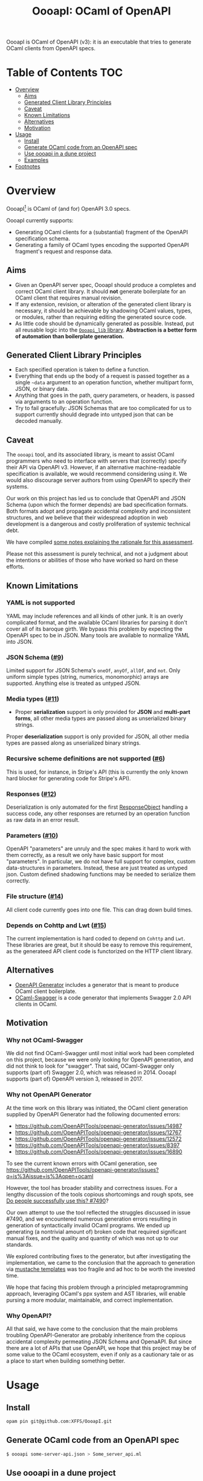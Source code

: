 #+title: OooapI: OCaml of OpenAPI

OooapI is OCaml of OpenAPI (v3): it is an executable that tries to generate
OCaml clients from OpenAPI specs.

* Table of Contents :TOC:
- [[#overview][Overview]]
  - [[#aims][Aims]]
  - [[#generated-client-library-principles][Generated Client Library Principles]]
  - [[#caveat][Caveat]]
  - [[#known-limitations][Known Limitations]]
  - [[#alternatives][Alternatives]]
  - [[#motivation][Motivation]]
- [[#usage][Usage]]
  - [[#install][Install]]
  - [[#generate-ocaml-code-from-an-openapi-spec][Generate OCaml code from an OpenAPI spec]]
  - [[#use-oooapi-in-a-dune-project][Use oooapi in a dune project]]
  - [[#examples][Examples]]
- [[#footnotes][Footnotes]]

* Overview

OooapI[fn:1] is OCaml of (and for) OpenAPI 3.0 specs.

OooapI currently supports:

- Generating OCaml clients for a (substantial) fragment of the OpenAPI
  specification schema.
- Generating a family of OCaml types encoding the supported OpenAPI fragment's
  request and response data.

** Aims

- Given an OpenAPI server spec, OooapI should produce a completes and correct
  OCaml client library. It should *not* generate boilerplate for an OCaml client
  that requires manual revision.
- If any extension, revision, or alteration of the generated client library is
  necessary, it should be achievable by shadowing OCaml values, types, or
  modules, rather than requiring editing the generated source code.
- As little code should be dynamically generated as possible. Instead, put all
  reusable logic into the [[file:oooapi_lib/oooapi_lib.ml][=Oooapi_lib= library]]. *Abstraction is a better form of
  automation than boilerplate generation.*

** Generated Client Library Principles

- Each specified operation is taken to define a function.
- Everything that ends up the body of a request is passed together as a
  single =~data= argument to an operation function, whether multipart form, JSON,
  or binary data.
- Anything that goes in the path, query parameters, or headers, is passed via
  arguments to an operation function.
- Try to fail gracefully: JSON Schemas that are too complicated for us to
  support currently should degrade into untyped json that can be decoded
  manually.

** Caveat

The =oooapi= tool, and its associated library, is meant to assist OCaml
programmers who need to interface with servers that (correctly) specify their
API via OpenAPI v3. However, if an alternative machine-readable specification is
available, we would recommend considering using it. We would also discourage
server authors from using OpenAPI to specify their systems.

Our work on this project has led us to conclude that OpenAPI and JSON Schema
(upon which the former depends) are bad specification formats. Both formats
adopt and propagate accidental complexity and inconsistent structures, and we
believe that their widespread adoption in web development is a dangerous and
costly proliferation of systemic technical debt.

We have compiled [[./notes.org][some notes explaining the rationale for this assessment]].

Please not this assessment is purely technical, and not a judgment about the
intentions or abilities of those who have worked so hard on these efforts.

** Known Limitations
*** YAML is not supported
YAML may include references and all kinds of other junk. It is an overly
complicated format, and the available OCaml libraries for parsing it don't cover
all of its baroque girth. We bypass this problem by expecting the OpenAPI spec
to be in JSON. Many tools are available to normalize YAML into JSON.
*** JSON Schema ([[https://github.com/XFFS/OooapI/issues/9][#9]])
Limited support for JSON Schema's =oneOf=, =anyOf=, =allOf=, and
=not=. Only uniform simple types (string, numerics, monomorphic) arrays are
supported. Anything else is treated as untyped JSON.
*** Media types ([[https://github.com/XFFS/OooapI/issues/11][#11]])
- Proper *serialization* support is only provided for *JSON* and *multi-part
  forms*, all other media types are passed along as unserialized binary strings.
Proper *deserialization* support is only provided for JSON, all other media
types are passed along as unserialized binary strings.
*** Recursive scheme definitions are not supported ([[https://github.com/XFFS/OooapI/issues?q=is%3Aissue+is%3Aopen+label%3A%22help+wanted%22][#6]])
This is used, for instance, in Stripe's API (this is currently the only known
hard blocker for generating code for Stripe's API).
*** Responses ([[https://github.com/XFFS/OooapI/issues/12][#12]])
Deserialization is only automated for the first [[https://spec.openapis.org/oas/latest.html#responsesObject][ResponseObject]] handling a
success code, any other responses are returned by an operation function as raw
data in an error result.
*** Parameters ([[https://github.com/XFFS/OooapI/issues/10][#10]])
OpenAPI "parameters" are unruly and the spec makes it hard to work with them
correctly, as a result we only have basic support for most "parameters". In
particular, we do not have full support for complex, custom data-structures in
parameters. Instead, these are just treated as untyped json. Custom defined
shadowing functions may be needed to serialize them correctly.
*** File structure ([[https://github.com/XFFS/OooapI/issues/14][#14]])
All client code currently goes into one file. This can drag down build times.
*** Depends on Cohttp and Lwt ([[https://github.com/XFFS/OooapI/issues/15][#15]])
The current implementation is hard coded to depend on =Cohttp= and =Lwt=.
These libraries are great, but it should be easy to remove this requirement,
as the generateed API client code is functorized on the HTTP client library.


** Alternatives

- [[https://github.com/OpenAPITools/openapi-generator/][OpenAPI Generator]] includes a generator that is meant to produce OCaml client boilerplate.
- [[https://github.com/andrenth/ocaml-swagger][OCaml-Swagger]] is a code generator that implements Swagger 2.0 API clients in OCaml.

** Motivation

*** Why not OCaml-Swagger
We did not find OCaml-Swagger until most initial work had been completed on this
project, because we were only looking for OpenAPI generation, and did not think
to look for "swagger". That said, OCaml-Swagger only supports (part of) Swagger
2.0, which was released in 2014. OooapI supports (part of) OpenAPI version 3,
released in 2017.

*** Why not OpenAPI Generator

At the time work on this library was initiated, the OCaml client generation
supplied by OpenAPI Generator had the following documented errors:

- https://github.com/OpenAPITools/openapi-generator/issues/14987
- https://github.com/OpenAPITools/openapi-generator/issues/12767
- https://github.com/OpenAPITools/openapi-generator/issues/12572
- https://github.com/OpenAPITools/openapi-generator/issues/8397
- https://github.com/OpenAPITools/openapi-generator/issues/16890

To see the current known errors with OCaml generation, see https://github.com/OpenAPITools/openapi-generator/issues?q=is%3Aissue+is%3Aopen+ocaml

However, the tool has broader stability and correctness issues.  For a lengthy
discussion of the tools copious shortcomings and rough spots, see  [[https://github.com/OpenAPITools/openapi-generator/issues/7490][Do people
successfully use this? #7490]]?

Our own attempt to use the tool reflected the struggles discussed in issue
#7490, and we encountered numerous generation errors resulting in generation of
syntactically invalid OCaml programs. We ended up generating (a nontrivial
amount of) broken code that required significant manual fixes, and the quality
and quantity of which was not up to our standards.

We explored contributing fixes to the generator, but after investigating the
implementation, we came to the conclusion that the approach to generation via
[[https://github.com/OpenAPITools/openapi-generator/tree/c6a4947523dd079492d3604d45e451a31f5e94a7/modules/openapi-generator/src/main/resources/ocaml][mustache templates]] was too fragile and ad hoc to be worth the invested time.

We hope that facing this problem through a principled metaprogramming approach,
leveraging OCaml's ppx system and AST libraries, will enable pursing a more
modular, maintainable, and correct implementation.

*** Why OpenAPI?
All that said, we have come to the conclusion that the main problems troubling
OpenAPI-Generator are probably inheritence from the copious accidental
complexity permeating JSON Schema and OpenaAPI. But since there are a lot of
APIs that use OpenAPI, we hope that this project may be of some value to the
OCaml ecosystem, even if only as a cautionary tale or as a place to start when
building something better.

* Usage

** Install

#+begin_src sh
opam pin git@github.com:XFFS/OooapI.git
#+end_src

** Generate OCaml code from an OpenAPI spec

#+begin_src sh
$ oooapi some-server-api.json > Some_server_api.ml
#+end_src

** Use oooapi in a dune project

Set up some dune rules to build the client and put it in your source tree

#+begin_src lisp
; In case only a YAML version of the spec is available,
; it needs to be converted to JSON.
; This rule uses https://github.com/mikefarah/yq
(rule
 (target spec.json)
 (deps (:spec spec.yaml))
 (action
  (with-stdout-to %{target}
   (with-stdin-from %{spec}
    (run yq --output-format json)))))

; Generate the client
(rule
 (alias generate)
 (target api.ml)
 (deps %{bin:oooapi}
       (:spec spec.json))
 (action
  (progn

   ; Generate the client code
   (with-stdout-to api.gen.ml
    (run oooapi %{spec}))

   ; (optional) Format the code
   (run ocamlformat --inplace api.gen.ml)

   ; Move the code into the source tree
   (diff? %{target} api.gen.ml))))

; In casi you want the code as its own libary component
(library
 (public_name api)
 (libraries oooapi_lib) ; The oooapi_lib is requires for oooapi generated code to work
 (preprocess (pps ppx_deriving_yojson
                  ppx_deriving.make))) ; These derivers are also required
#+end_src

Then use it in your code (here's an example adapted from our [[file:test/github-gen/github_api_test.ml][GitHub API Test]]):

#+begin_src ocaml
module Ooo = Oooapi_lib
module Config : Ooo.Config = struct
  let bearer_token = None (* Supply this if needed, reading from the env and NOT IN YOUR SOURCE CODE :) *)
  let default_headers = None
end

module Api = Github_api.Make (Ooo.Cohttp_client) (Config)

let main =
  let open Lwt_result.Syntax in
  let+ readme_file = Api.repos_get_readme ~owner:"shonfeder" ~repo:"nomad" () in
  readme_file.name

let () =
  match Lwt_main.run main with
  | Ok file_name ->
    print_endline file_name
  | Error (`Deserialization (_data, err))
  | Error (`Request (_code, err)) ->
    Printf.eprintf "Error %s\n%!" err;
    exit 1
#+end_src

** Examples

- [[file:test/github-gen/][Basic usage with the GitHub spec]].
- [[https://github.com/XFFS/oopenai][More robust usage with the OpenAI]].

* Footnotes

[fn:1] Pronounced variously "ooo-ah-pea", "ooo-ah-pie",  "oh-oh-oh-ay-pee-eye",
or any other way you like.
